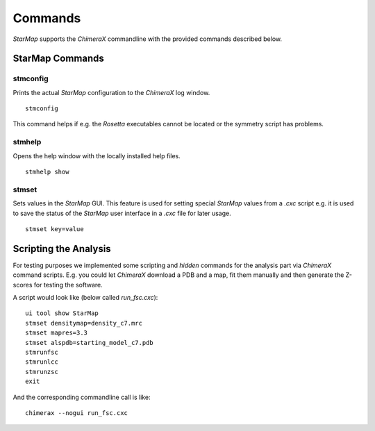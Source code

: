 
.. _commands:

.. index:: Commands

Commands
========

*StarMap* supports the *ChimeraX* commandline with the provided commands described below.

StarMap Commands
^^^^^^^^^^^^^^^^

stmconfig
---------

.. index:: stmconfig

Prints the actual *StarMap* configuration to the *ChimeraX* log window.
::

  stmconfig

This command helps if e.g. the *Rosetta* executables cannot be located or the symmetry script has problems.


stmhelp
-------

.. index:: stmhelp

Opens the help window with the locally installed help files.
::

  stmhelp show


stmset
------

.. index:: stmset

Sets values in the *StarMap* GUI. This feature is used for setting special *StarMap* values from a *.cxc* script
e.g. it is used to save the status of the *StarMap* user interface in a *.cxc* file for later usage.
::

  stmset key=value


Scripting the Analysis
^^^^^^^^^^^^^^^^^^^^^^

For testing purposes we implemented some scripting and *hidden* commands for the analysis part via *ChimeraX* command scripts.
E.g. you could let *ChimeraX* download a PDB and a map, fit them manually and then generate the Z-scores for testing the software.

A script would look like (below called *run_fsc.cxc*)::

	ui tool show StarMap
	stmset densitymap=density_c7.mrc
	stmset mapres=3.3
	stmset alspdb=starting_model_c7.pdb
	stmrunfsc
	stmrunlcc
	stmrunzsc
	exit

And the corresponding commandline call is like::

	chimerax --nogui run_fsc.cxc
	


 